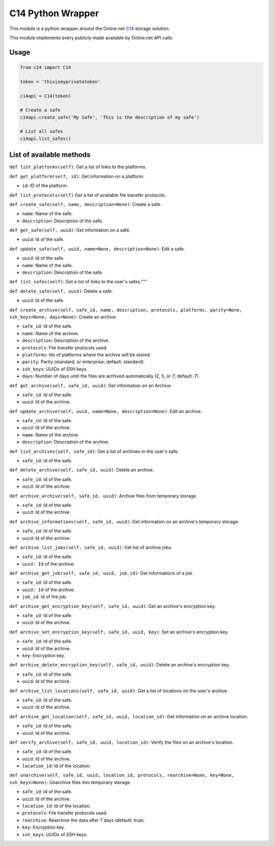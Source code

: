 C14 Python Wrapper
==================

This module is a python wrapper around the Online.net `C14`_ storage solution.

This module implements every publicly made available by Online.net API calls.

.. _C14: https://www.online.net/en/c14


Usage
-----

.. code-block::

  from c14 import C14

  token = 'thisismyprivatetoken'

  c14api = C14(token)

  # Create a safe
  c14api.create_safe('My Safe', 'This is the description of my safe')

  # List all safes
  c14api.list_safes()


List of available methods
-------------------------

``def list_platforms(self)``: Get a list of links to the platforms.

``def get_platform(self, id)``: Get information on a platform.

- ``id``: ID of the platform.

``def list_protocols(self)`` Get a list of available file transfer protocols.

``def create_safe(self, name, description=None)``: Create a safe.

- ``name``: Name of the safe.
- ``description``: Description of the safe.

``def get_safe(self, uuid)``: Get information on a safe.

- ``uuid``: Id of the safe.

``def update_safe(self, uuid, name=None, description=None)``: Edit a safe.

- ``uuid``: Id of the safe.
- ``name``: Name of the safe.
- ``description``: Description of the safe.

``def list_safes(self)``: Get a list of links to the user's safes."""

``def delete_safe(self, uuid)``: Delete a safe.

- ``uuid``: Id of the safe.

``def create_archive(self, safe_id, name, description, protocols, platforms, parity=None, ssh_keys=None, days=None)``: Create an archive.

- ``safe_id``: Id of the safe.
- ``name``: Name of the archive.
- ``description``: Description of the archive.
- ``protocols``: File transfer protocols used.
- ``platforms``: Ids of platforms where the archive will be stored.
- ``parity``: Parity (standard, or enterprise; default: standard).
- ``ssh_keys``: UUIDs of SSH keys.
- ``days``: Number of days until the files are archived automatically (2, 5, or 7; default: 7).


``def get_archive(self, safe_id, uuid)``: Get information on an Archive.

-  ``safe_id``: Id of the safe.
-  ``uuid``: Id of the archive.

``def update_archive(self, uuid, name=None, description=None)``: Edit an archive.

-  ``safe_id``: Id of the safe.
-  ``uuid``: Id of the archive.
-  ``name``: Name of the archive.
-  ``description``: Description of the archive.

``def list_archives(self, safe_id)``: Get a list of archives in the user's safe.

-  ``safe_id``: Id of the safe.

``def delete_archive(self, safe_id, uuid)``: Delete an archive.

-  ``safe_id``: Id of the safe.
-  ``uuid``: Id of the archive.

``def archive_archive(self, safe_id, uuid)``: Archive files from temporary storage.

-  ``safe_id``: Id of the safe.
-  ``uuid``: Id of the archive.

``def archive_informations(self, safe_id, uuid)``: Get information on an archive's temporary storage.

-  ``safe_id``: Id of the safe.
-  ``uuid``: Id of the archive.

``def archive_list_jobs(self, safe_id, uuid)``: Get list of archive jobs.

-  ``safe_id``: Id of the safe.
-  ``uuid: Id`` of the archive.

``def archive_get_job(self, safe_id, uuid, job_id)``: Get informations of a job.

-  ``safe_id``: Id of the safe.
-  ``uuid: Id`` of the archive.
-  ``job_id``: Id of the job.

``def archive_get_encryption_key(self, safe_id, uuid)``: Get an archive's encryption key.

-  ``safe_id``: Id of the safe.
-  ``uuid``: Id of the archive.

``def archive_set_encryption_key(self, safe_id, uuid, key)``: Set an archive's encryption key.

-  ``safe_id``: Id of the safe.
-  ``uuid``: Id of the archive.
-  ``key``: Encryption key.

``def archive_delete_encryption_key(self, safe_id, uuid)``: Delete an archive's encryption key.

-  ``safe_id``: Id of the safe.
-  ``uuid``: Id of the archive.

``def archive_list_locations(self, safe_id, uuid)``: Get a list of locations on the user's archive.

-  ``safe_id``: Id of the safe.
-  ``uuid``: Id of the archive.

``def archive_get_location(self, safe_id, uuid, location_id)``: Get information on an archive location.

-  ``safe_id``: Id of the safe.
-  ``uuid``: Id of the archive.

``def verify_archive(self, safe_id, uuid, location_id)``: Verify the files on an archive's location.

-  ``safe_id``: Id of the safe.
-  ``uuid``: Id of the archive.
-  ``location_id``: Id of the location.

``def unarchive(self, safe_id, uuid, location_id, protocols, rearchive=None, key=None, ssh_keys=None)``: Unarchive files into temporary storage.

-  ``safe_id``: Id of the safe.
-  ``uuid``: Id of the archive.
-  ``location_id``: Id of the location.
-  ``protocols``: File transfer protocols used.
-  ``rearchive``: Rearchive the data after 7 days (default: true).
-  ``key``: Encryption key.
-  ``ssh_keys``: UUIDs of SSH keys.

